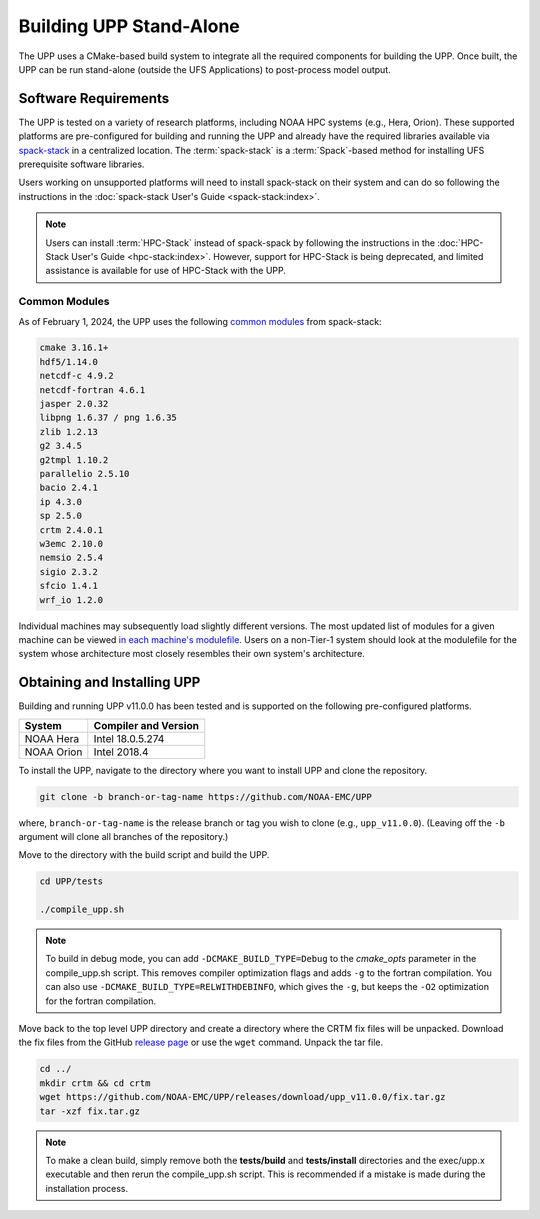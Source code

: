 .. role:: underline
    :class: underline
.. role:: bolditalic
    :class: bolditalic

*************************
Building UPP Stand-Alone
*************************

The UPP uses a CMake-based build system to integrate all the required components for building the UPP.
Once built, the UPP can be run stand-alone (outside the UFS Applications) to post-process model output.

=====================
Software Requirements
=====================

The UPP is tested on a variety of research platforms, including NOAA HPC systems (e.g., Hera, Orion). These supported platforms are pre-configured for building and running the UPP and already
have the required libraries available via `spack-stack <https://github.com/JCSDA/spack-stack>`__ in a centralized
location. The :term:`spack-stack` is a :term:`Spack`-based method for installing UFS prerequisite software libraries.

Users working on unsupported platforms will need to install spack-stack on their system and can do so following
the instructions in the :doc:`spack-stack User's Guide <spack-stack:index>`.

.. note::

   Users can install :term:`HPC-Stack` instead of spack-spack by following the instructions in the :doc:`HPC-Stack User's Guide <hpc-stack:index>`. However, support for HPC-Stack is being deprecated, and limited assistance is available for use of HPC-Stack with the UPP. 

----------------
Common Modules
----------------

As of February 1, 2024, the UPP uses the following `common modules <https://github.com/NOAA-EMC/UPP/blob/develop/modulefiles/upp_common.lua>`__ from spack-stack: 

.. code-block:: console

   cmake 3.16.1+
   hdf5/1.14.0
   netcdf-c 4.9.2
   netcdf-fortran 4.6.1
   jasper 2.0.32
   libpng 1.6.37 / png 1.6.35
   zlib 1.2.13
   g2 3.4.5
   g2tmpl 1.10.2
   parallelio 2.5.10
   bacio 2.4.1
   ip 4.3.0
   sp 2.5.0
   crtm 2.4.0.1
   w3emc 2.10.0
   nemsio 2.5.4
   sigio 2.3.2
   sfcio 1.4.1
   wrf_io 1.2.0

Individual machines may subsequently load slightly different versions. The most updated list of modules for a given machine can be viewed `in each machine's modulefile <https://github.com/NOAA-EMC/UPP/tree/develop/modulefiles>`__. 
Users on a non-Tier-1 system should look at the modulefile for the system 
whose architecture most closely resembles their own system's architecture.

============================
Obtaining and Installing UPP
============================

Building and running UPP v11.0.0 has been tested and is supported on the following pre-configured platforms.

+---------------+----------------------+
| System        | Compiler and Version |
+===============+======================+
| NOAA Hera     | Intel 18.0.5.274     |
+---------------+----------------------+
| NOAA Orion    | Intel 2018.4         |
+---------------+----------------------+

To install the UPP, navigate to the directory where you want to install UPP and clone the repository.

.. code-block:: console

    git clone -b branch-or-tag-name https://github.com/NOAA-EMC/UPP

where, ``branch-or-tag-name`` is the release branch or tag you wish to clone (e.g., ``upp_v11.0.0``). (Leaving off the ``-b`` argument will clone all branches of the repository.)

Move to the directory with the build script and build the UPP.

.. code-block:: console

    cd UPP/tests

    ./compile_upp.sh

.. note::
   To build in debug mode, you can add ``-DCMAKE_BUILD_TYPE=Debug`` to the *cmake_opts* parameter in the :bolditalic:`compile_upp.sh` script.
   This removes compiler optimization flags and adds ``-g`` to the fortran compilation. You can also use
   ``-DCMAKE_BUILD_TYPE=RELWITHDEBINFO``, which gives the ``-g``, but keeps the ``-O2`` optimization
   for the fortran compilation.

Move back to the top level UPP directory and create a directory where the CRTM fix files will be unpacked. Download the fix files from the GitHub `release page
<https://github.com/NOAA-EMC/UPP/releases/tag/upp_v11.0.0>`__ or use the ``wget`` command. Unpack the tar file.

.. code-block:: console

    cd ../
    mkdir crtm && cd crtm
    wget https://github.com/NOAA-EMC/UPP/releases/download/upp_v11.0.0/fix.tar.gz
    tar -xzf fix.tar.gz

.. note::
   To make a clean build, simply remove both the **tests/build** and **tests/install** directories and the
   :bolditalic:`exec/upp.x` executable and then rerun the :bolditalic:`compile_upp.sh` script. This is
   recommended if a mistake is made during the installation process.
   
